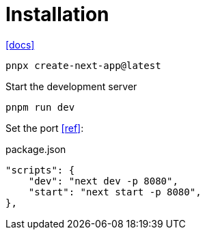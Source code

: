 = Installation

https://nextjs.org/docs/app/getting-started/installation[[docs\]]

[,bash]
----
pnpx create-next-app@latest
----

Start the development server

[,bash]
----
pnpm run dev
----

Set the port https://stackoverflow.com/questions/60147499/how-to-set-port-in-next-js[[ref\]]:

[,json,title="package.json"]
----
"scripts": { 
    "dev": "next dev -p 8080",
    "start": "next start -p 8080",
},
----